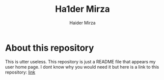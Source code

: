 #+TITLE: Ha1der Mirza
#+AUTHOR: Haider Mirza

* About this repository
This is utter useless.
This repository is just a README file that appears my user home page.
I dont know why you would need it but here is a link to this repository: [[https://github.com/Ha1derMirza/Ha1derMirza][link]]
